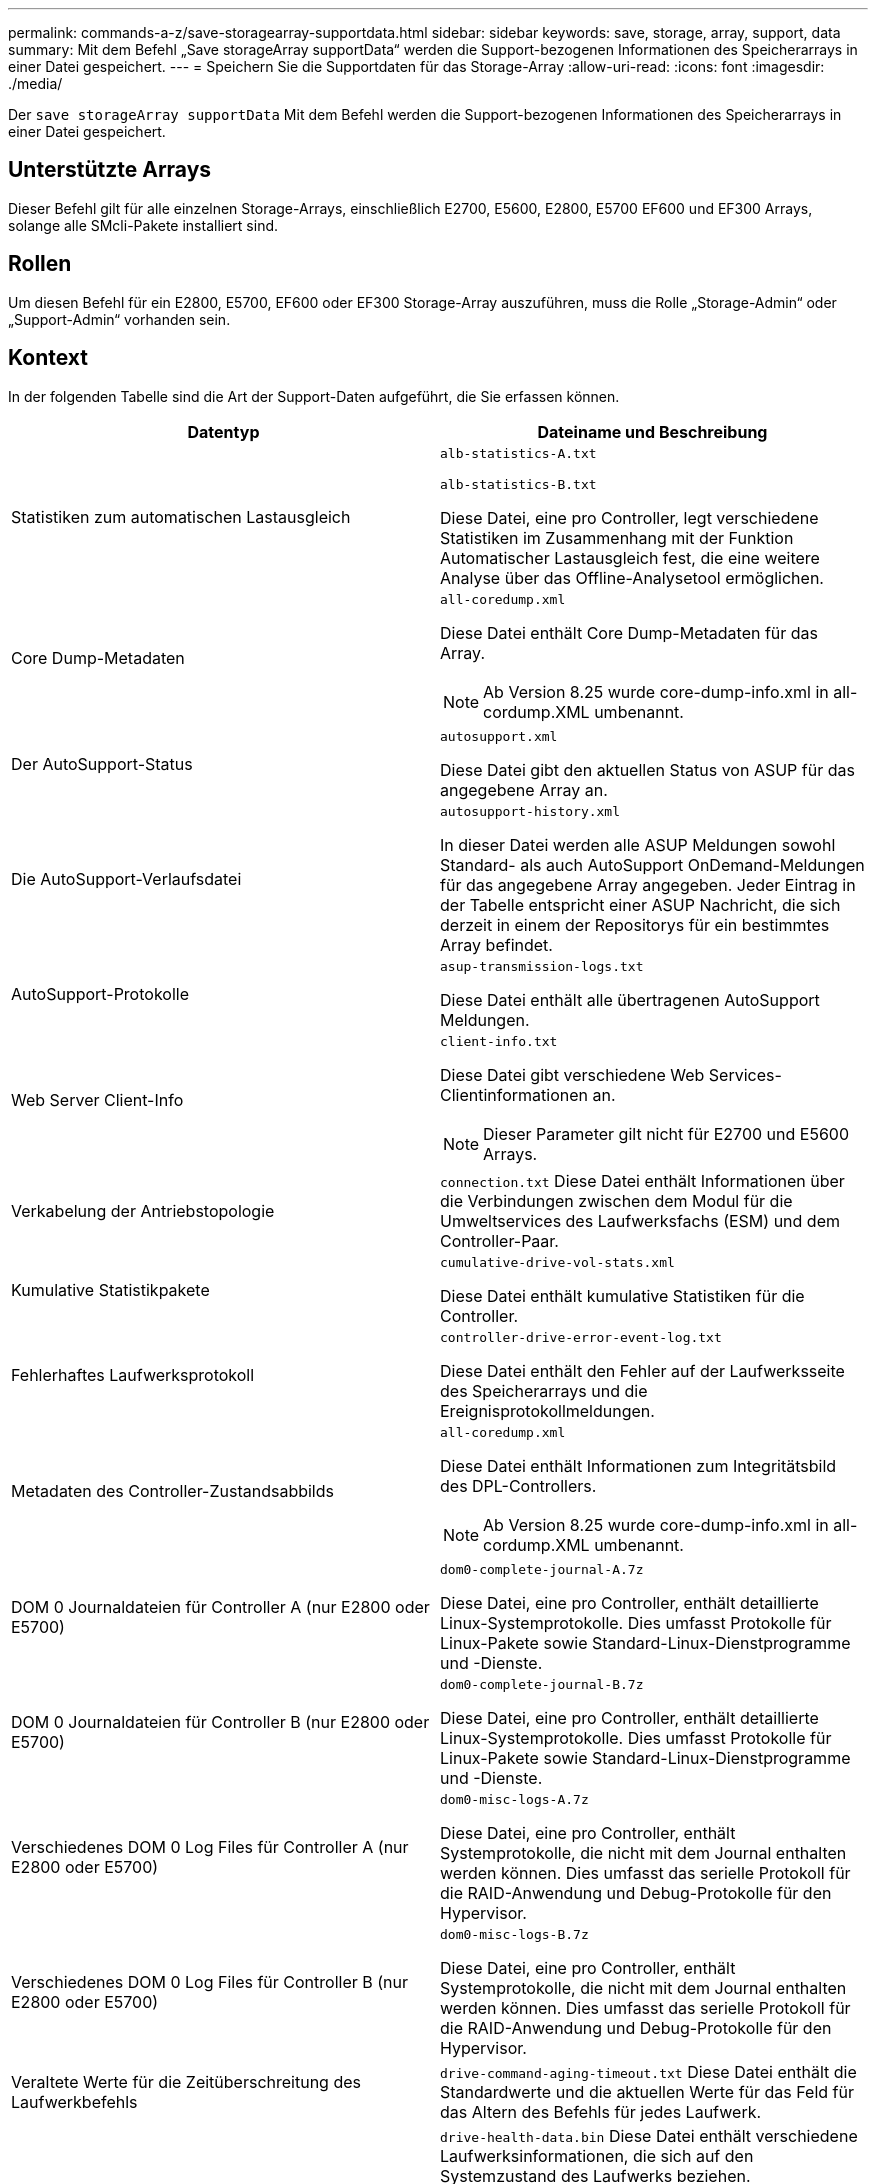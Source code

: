 ---
permalink: commands-a-z/save-storagearray-supportdata.html 
sidebar: sidebar 
keywords: save, storage, array, support, data 
summary: Mit dem Befehl „Save storageArray supportData“ werden die Support-bezogenen Informationen des Speicherarrays in einer Datei gespeichert. 
---
= Speichern Sie die Supportdaten für das Storage-Array
:allow-uri-read: 
:icons: font
:imagesdir: ./media/


[role="lead"]
Der `save storageArray supportData` Mit dem Befehl werden die Support-bezogenen Informationen des Speicherarrays in einer Datei gespeichert.



== Unterstützte Arrays

Dieser Befehl gilt für alle einzelnen Storage-Arrays, einschließlich E2700, E5600, E2800, E5700 EF600 und EF300 Arrays, solange alle SMcli-Pakete installiert sind.



== Rollen

Um diesen Befehl für ein E2800, E5700, EF600 oder EF300 Storage-Array auszuführen, muss die Rolle „Storage-Admin“ oder „Support-Admin“ vorhanden sein.



== Kontext

In der folgenden Tabelle sind die Art der Support-Daten aufgeführt, die Sie erfassen können.

[cols="2*"]
|===
| Datentyp | Dateiname und Beschreibung 


 a| 
Statistiken zum automatischen Lastausgleich
 a| 
`alb-statistics-A.txt`

`alb-statistics-B.txt`

Diese Datei, eine pro Controller, legt verschiedene Statistiken im Zusammenhang mit der Funktion Automatischer Lastausgleich fest, die eine weitere Analyse über das Offline-Analysetool ermöglichen.



 a| 
Core Dump-Metadaten
 a| 
`all-coredump.xml`

Diese Datei enthält Core Dump-Metadaten für das Array.

[NOTE]
====
Ab Version 8.25 wurde core-dump-info.xml in all-cordump.XML umbenannt.

====


 a| 
Der AutoSupport-Status
 a| 
`autosupport.xml`

Diese Datei gibt den aktuellen Status von ASUP für das angegebene Array an.



 a| 
Die AutoSupport-Verlaufsdatei
 a| 
`autosupport-history.xml`

In dieser Datei werden alle ASUP Meldungen sowohl Standard- als auch AutoSupport OnDemand-Meldungen für das angegebene Array angegeben. Jeder Eintrag in der Tabelle entspricht einer ASUP Nachricht, die sich derzeit in einem der Repositorys für ein bestimmtes Array befindet.



 a| 
AutoSupport-Protokolle
 a| 
`asup-transmission-logs.txt`

Diese Datei enthält alle übertragenen AutoSupport Meldungen.



 a| 
Web Server Client-Info
 a| 
`client-info.txt`

Diese Datei gibt verschiedene Web Services-Clientinformationen an.

[NOTE]
====
Dieser Parameter gilt nicht für E2700 und E5600 Arrays.

====


 a| 
Verkabelung der Antriebstopologie
 a| 
`connection.txt` Diese Datei enthält Informationen über die Verbindungen zwischen dem Modul für die Umweltservices des Laufwerksfachs (ESM) und dem Controller-Paar.



 a| 
Kumulative Statistikpakete
 a| 
`cumulative-drive-vol-stats.xml`

Diese Datei enthält kumulative Statistiken für die Controller.



 a| 
Fehlerhaftes Laufwerksprotokoll
 a| 
`controller-drive-error-event-log.txt`

Diese Datei enthält den Fehler auf der Laufwerksseite des Speicherarrays und die Ereignisprotokollmeldungen.



 a| 
Metadaten des Controller-Zustandsabbilds
 a| 
`all-coredump.xml`

Diese Datei enthält Informationen zum Integritätsbild des DPL-Controllers.

[NOTE]
====
Ab Version 8.25 wurde core-dump-info.xml in all-cordump.XML umbenannt.

====


 a| 
DOM 0 Journaldateien für Controller A (nur E2800 oder E5700)
 a| 
`dom0-complete-journal-A.7z`

Diese Datei, eine pro Controller, enthält detaillierte Linux-Systemprotokolle. Dies umfasst Protokolle für Linux-Pakete sowie Standard-Linux-Dienstprogramme und -Dienste.



 a| 
DOM 0 Journaldateien für Controller B (nur E2800 oder E5700)
 a| 
`dom0-complete-journal-B.7z`

Diese Datei, eine pro Controller, enthält detaillierte Linux-Systemprotokolle. Dies umfasst Protokolle für Linux-Pakete sowie Standard-Linux-Dienstprogramme und -Dienste.



 a| 
Verschiedenes DOM 0 Log Files für Controller A (nur E2800 oder E5700)
 a| 
`dom0-misc-logs-A.7z`

Diese Datei, eine pro Controller, enthält Systemprotokolle, die nicht mit dem Journal enthalten werden können. Dies umfasst das serielle Protokoll für die RAID-Anwendung und Debug-Protokolle für den Hypervisor.



 a| 
Verschiedenes DOM 0 Log Files für Controller B (nur E2800 oder E5700)
 a| 
`dom0-misc-logs-B.7z`

Diese Datei, eine pro Controller, enthält Systemprotokolle, die nicht mit dem Journal enthalten werden können. Dies umfasst das serielle Protokoll für die RAID-Anwendung und Debug-Protokolle für den Hypervisor.



 a| 
Veraltete Werte für die Zeitüberschreitung des Laufwerkbefehls
 a| 
`drive-command-aging-timeout.txt` Diese Datei enthält die Standardwerte und die aktuellen Werte für das Feld für das Altern des Befehls für jedes Laufwerk.



 a| 
Drive Health Logs
 a| 
`drive-health-data.bin` Diese Datei enthält verschiedene Laufwerksinformationen, die sich auf den Systemzustand des Laufwerks beziehen.

[NOTE]
====
Diese Datei ist eine binäre Datei und erfordert einen Offline-Parser, um in ein menschlich lesbares Format zu konvertieren.

====


 a| 
Daten der Performance Analyzer
 a| 
`drive-performance-log.txt`

Diese Datei enthält Daten zur Performance des Laufwerks, mit denen Sie alle Laufwerke identifizieren können, die unter den Erwartungen liegen.



 a| 
Konfiguration des Enterprise Management-Fensters
 a| 
`emwdata_v04.bin`

Diese Datei enthält die Speicherdatei für die EMW-Konfiguration.

[NOTE]
====
Als Support Bundles für die E2800 und E5700 ist diese Datei nicht vorhanden.

====


 a| 
Tray-Ereignisprotokolle
 a| 
`expansion-tray-log.txt`

ESM-Ereignisprotokolle



 a| 
Repository-Analyse fehlgeschlagen
 a| 
`failed-repository-analysis.txt`

Diese Datei enthält die Informationen zur fehlgeschlagenen Repository-Analyse.



 a| 
Funktionen des Storage Arrays integriert
 a| 
`feature-bundle.txt` Diese Datei enthält eine Liste der im Speicher-Array zulässigen Volumes, Laufwerke und Laufwerksfächer sowie eine Liste der verfügbaren Funktionen und ihrer Grenzen.



 a| 
Firmwarebestand
 a| 
`firmware-inventory.txt` Diese Datei enthält eine Liste aller Firmware-Versionen für alle Komponenten im Speicher-Array.



 a| 
InfiniBand-Schnittstellenstatistiken (nur InfiniBand)
 a| 
`ib-statistics.csv`

Diese Datei enthält die InfiniBand-Schnittstellenstatistiken.



 a| 
Statistiken zu I/O-Pfaden
 a| 
`io-path-statistics.7z` Diese Datei enthält Brutto-Performance-Daten für jeden Controller, mit denen Sie Applikations-Performance-Probleme analysieren können.



 a| 
IOC-Dump-Info für den Host-Schnittstellenchip
 a| 
`ioc-dump-info.txt` Diese Datei enthält IOC-Dump-Informationen für den Host-Schnittstellenchip.



 a| 
IOC Dump-Protokolle für den Host-Schnittstellenchip
 a| 
`ioc-dump.gz` Diese Datei enthält den Log Dump vom Host-Schnittstellenchip auf dem Controller. Die Datei ist im gz-Format komprimiert. Die ZIP-Datei wird als Datei im Customer Support Bundle gespeichert.



 a| 
ISCSI-Verbindungen (nur iSCSI)
 a| 
`iscsi-session-connections.txt` Diese Datei enthält eine Liste aller aktuellen iSCSI-Sitzungen.



 a| 
ISCSI-Statistiken (nur iSCSI)
 a| 
`iscsi-statistics.csv` Diese Datei enthält Statistiken für die Ethernet Media Access Control (MAC), das Ethernet Transmission Control Protocol (TCP)/das Internet Protocol (IP) und das iSCSI-Ziel.



 a| 
ISER-Schnittstellenstatistiken (nur iSER über InfiniBand)
 a| 
`iser-statistics.csv` Diese Datei enthält die Statistiken für die Host-Schnittstellenkarte, die iSER über InfiniBand ausführt.



 a| 
Major Event Log
 a| 
`major-event-log.txt` Diese Datei enthält eine detaillierte Liste von Ereignissen, die auf dem Speicher-Array auftreten. Die Liste wird in reservierten Bereichen auf den Festplatten im Speicher-Array gespeichert. In der Liste werden Konfigurationsereignisse und Komponentenfehler im Speicher-Array aufgezeichnet.



 a| 
Manifestdatei
 a| 
`manifest.xml`

Diese Datei enthält eine Tabelle, in der die in der Archivdatei enthaltenen Dateien und der gesammelte Status jeder dieser Dateien beschrieben werden.



 a| 
Runtime-Informationen zur Storage Management Software
 a| 
`msw-runtime-info.txt`

Diese Datei enthält Runtime-Informationen über die Speichermanagementsoftware. Enthält die JRE-Version, die derzeit von der Speicherverwaltungssoftware verwendet wird.



 a| 
NVMe-of Statistiken
 a| 
`nvmeof-statistics.csv`

Diese Datei enthält eine Liste der Statistiken, einschließlich NVMe-Controller-Statistiken, NVMe-Warteschlangenstatistiken und Schnittstellenstatistiken für das Transportprotokoll (z. B. InfiniBand).



 a| 
NVSRAM-Daten
 a| 
`nvsram-data.txt` Diese Controller-Datei gibt die Standardeinstellungen für die Controller an.



 a| 
Objekt-Bundle
 a| 
`object-bundle`.Bin`object-bundle`.Json

Dieses Paket enthält eine detaillierte Beschreibung des Status Ihres Speicherarrays und seiner Komponenten, die zum Zeitpunkt der Erzeugung der Datei gültig war.



 a| 
Zusammenfassende Performance-Statistiken
 a| 
`perf-stat-daily-summary-a.csv` `perf-stat-daily-summary-b.csv`

Diese Datei enthält verschiedene Statistiken zur Controller-Performance, eine Datei pro Controller.



 a| 
Persistente Reservierungen und Registrierungen
 a| 
`persistent-reservations.txt` Diese Datei enthält eine detaillierte Liste der Volumes auf dem Storage Array mit persistenten Reservierungen und Registrierungen.



 a| 
Benutzereinstellungen für Storage-Managementsoftware
 a| 
`pref-01.bin`

Diese Datei enthält den vom Benutzer bevorzugten persistenten Datenspeicher.

[NOTE]
====
Als Support-Bundles für die E2800 oder E5700 ist diese Datei nicht vorhanden.

====


 a| 
Recovery Guru-Verfahren
 a| 
`recovery-guru-procedures.html` Diese Datei enthält eine detaillierte Liste aller Recovery-Guru-Themen, die als Reaktion auf Probleme im Storage-Array ausgegeben werden. Für die E2800 und E5700 Arrays enthält diese Datei nur die Details des Recovery-Guru, nicht jedoch die HTML-Dateien.



 a| 
Recovery-Profil
 a| 
`recovery-profile.csv` Diese Datei enthält eine detaillierte Beschreibung des letzten Wiederherstellungsprofils und der historischen Daten.



 a| 
SAS PHY-Fehlerprotokolle
 a| 
`sas-phy-error-logs.csv`

Diese Datei enthält die Fehlerinformationen für SAS PHY.



 a| 
Zustand der Erfassungsdaten
 a| 
`state-capture-data.txt` Diese Datei enthält eine detaillierte Beschreibung des aktuellen Status Ihres Speicherarrays.



 a| 
Konfiguration des Storage Arrays
 a| 
`storage-array-configuration.cfg` Diese Datei enthält eine detaillierte Beschreibung der logischen Konfiguration auf Ihrem Speicher-Array.



 a| 
Storage Array-Profil
 a| 
`storage-array-profile.txt` Diese Datei enthält eine Beschreibung aller Komponenten und Eigenschaften eines Speicherarrays.



 a| 
Pufferinhalt nachverfolgen
 a| 
`trace-buffers.7z` Diese Datei enthält den Inhalt der Trace-Puffer von Controllern`, die zur Aufzeichnung von Debug-Informationen verwendet werden.



 a| 
Daten für die Papiereinzug
 a| 
`tray-component-state-capture.7z` Wenn Ihr Fach Schubladen enthält, werden die Diagnosedaten in dieser gezippten Datei archiviert. Die Zip-Datei enthält eine separate Textdatei für jedes Fach, das Schubladen enthält. Die Zip-Datei wird als Datei im Customer Support Bundle gespeichert.



 a| 
Unlesbare Sektoren
 a| 
`unreadable-sectors.txt` Diese Datei enthält eine detaillierte Liste aller unlesbaren Sektoren, die beim Speicher-Array protokolliert wurden.



 a| 
Web Services Trace Log (nur E2800 oder E5700)
 a| 
`web-server-trace-log-A.7z`

`web-server-trace-log-B.7z`

Diese Datei, eine pro Controller, enthält Web Services Trace-Puffer, die zum Aufzeichnen von Debug-Informationen verwendet werden.



 a| 
Protokolldatei für die Workload-Erfassung
 a| 
`wlc-analytics-a.lz4` `wlc-analytics-b.lz4`

Diese Datei, eine pro Controller, enthält berechnete wichtige Workload-Eigenschaften wie LBA-Histogramm, Lese-/Schreibverhältnis und I/O-Durchsatz über alle aktiven Volumes hinweg.



 a| 
X-Header-Datendatei
 a| 
`x-header-data.txt` Diese AutoSupport-Nachrichtenüberschrift besteht aus reinen Text Schlüssel-Wert-Paaren; die Informationen über das Array und den Nachrichtentyp enthalten.

|===


== Syntax

[listing, subs="+macros"]
----
save storageArray supportData file=pass:quotes["_filename_"] [force=(TRUE | FALSE)]
----
[listing, subs="+macros"]
----
save storageArray supportData file=pass:quotes["_filename_"]
[force=(TRUE | FALSE) |
csbSubsetid=(basic | weekly | event | daily | complete) |
csbTimeStamp=pass:quotes[_hh:mm_]]
----


== Parameter

[cols="2*"]
|===
| Parameter | Beschreibung 


 a| 
`file`
 a| 
Der Dateipfad und der Dateiname, in den Sie die Support-bezogenen Daten für das Speicher-Array speichern möchten. Schließen Sie den Dateipfad und den Dateinamen in doppelte Anführungszeichen (" "). Beispiel:

`file="C:\Program Files\CLI\logs\supdat.7z"`



 a| 
`force`
 a| 
Dieser Parameter erzwingt die Erfassung von Supportdaten, wenn bei der Sicherung einer Sperre auf dem Controller-Betrieb Fehler auftreten. Um die Erfassung von Supportdaten zu erzwingen, setzen Sie diesen Parameter auf `TRUE`. Der Standardwert ist `FALSE`.

|===


== Hinweise

Ab Firmware Level 7.86 muss die Dateinamenerweiterung lauten `.7z`. Wenn Sie eine Firmware-Version vor 7.86 ausführen, muss die Dateierweiterung lauten `.zip`.



== Minimale Firmware-Stufe

7.80 fügt die hinzu `force` Parameter.

8.30 fügt Informationen für das E2800 Storage-Array hinzu.
